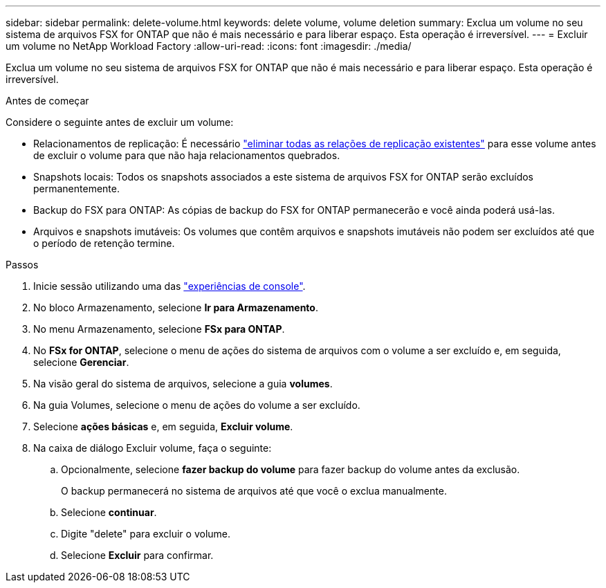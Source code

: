 ---
sidebar: sidebar 
permalink: delete-volume.html 
keywords: delete volume, volume deletion 
summary: Exclua um volume no seu sistema de arquivos FSX for ONTAP que não é mais necessário e para liberar espaço. Esta operação é irreversível. 
---
= Excluir um volume no NetApp Workload Factory
:allow-uri-read: 
:icons: font
:imagesdir: ./media/


[role="lead"]
Exclua um volume no seu sistema de arquivos FSX for ONTAP que não é mais necessário e para liberar espaço. Esta operação é irreversível.

.Antes de começar
Considere o seguinte antes de excluir um volume:

* Relacionamentos de replicação: É necessário link:delete-replication.html["eliminar todas as relações de replicação existentes"] para esse volume antes de excluir o volume para que não haja relacionamentos quebrados.
* Snapshots locais: Todos os snapshots associados a este sistema de arquivos FSX for ONTAP serão excluídos permanentemente.
* Backup do FSX para ONTAP: As cópias de backup do FSX for ONTAP permanecerão e você ainda poderá usá-las.
* Arquivos e snapshots imutáveis: Os volumes que contêm arquivos e snapshots imutáveis não podem ser excluídos até que o período de retenção termine.


.Passos
. Inicie sessão utilizando uma das link:https://docs.netapp.com/us-en/workload-setup-admin/console-experiences.html["experiências de console"^].
. No bloco Armazenamento, selecione *Ir para Armazenamento*.
. No menu Armazenamento, selecione *FSx para ONTAP*.
. No *FSx for ONTAP*, selecione o menu de ações do sistema de arquivos com o volume a ser excluído e, em seguida, selecione *Gerenciar*.
. Na visão geral do sistema de arquivos, selecione a guia *volumes*.
. Na guia Volumes, selecione o menu de ações do volume a ser excluído.
. Selecione *ações básicas* e, em seguida, *Excluir volume*.
. Na caixa de diálogo Excluir volume, faça o seguinte:
+
.. Opcionalmente, selecione *fazer backup do volume* para fazer backup do volume antes da exclusão.
+
O backup permanecerá no sistema de arquivos até que você o exclua manualmente.

.. Selecione *continuar*.
.. Digite "delete" para excluir o volume.
.. Selecione *Excluir* para confirmar.



